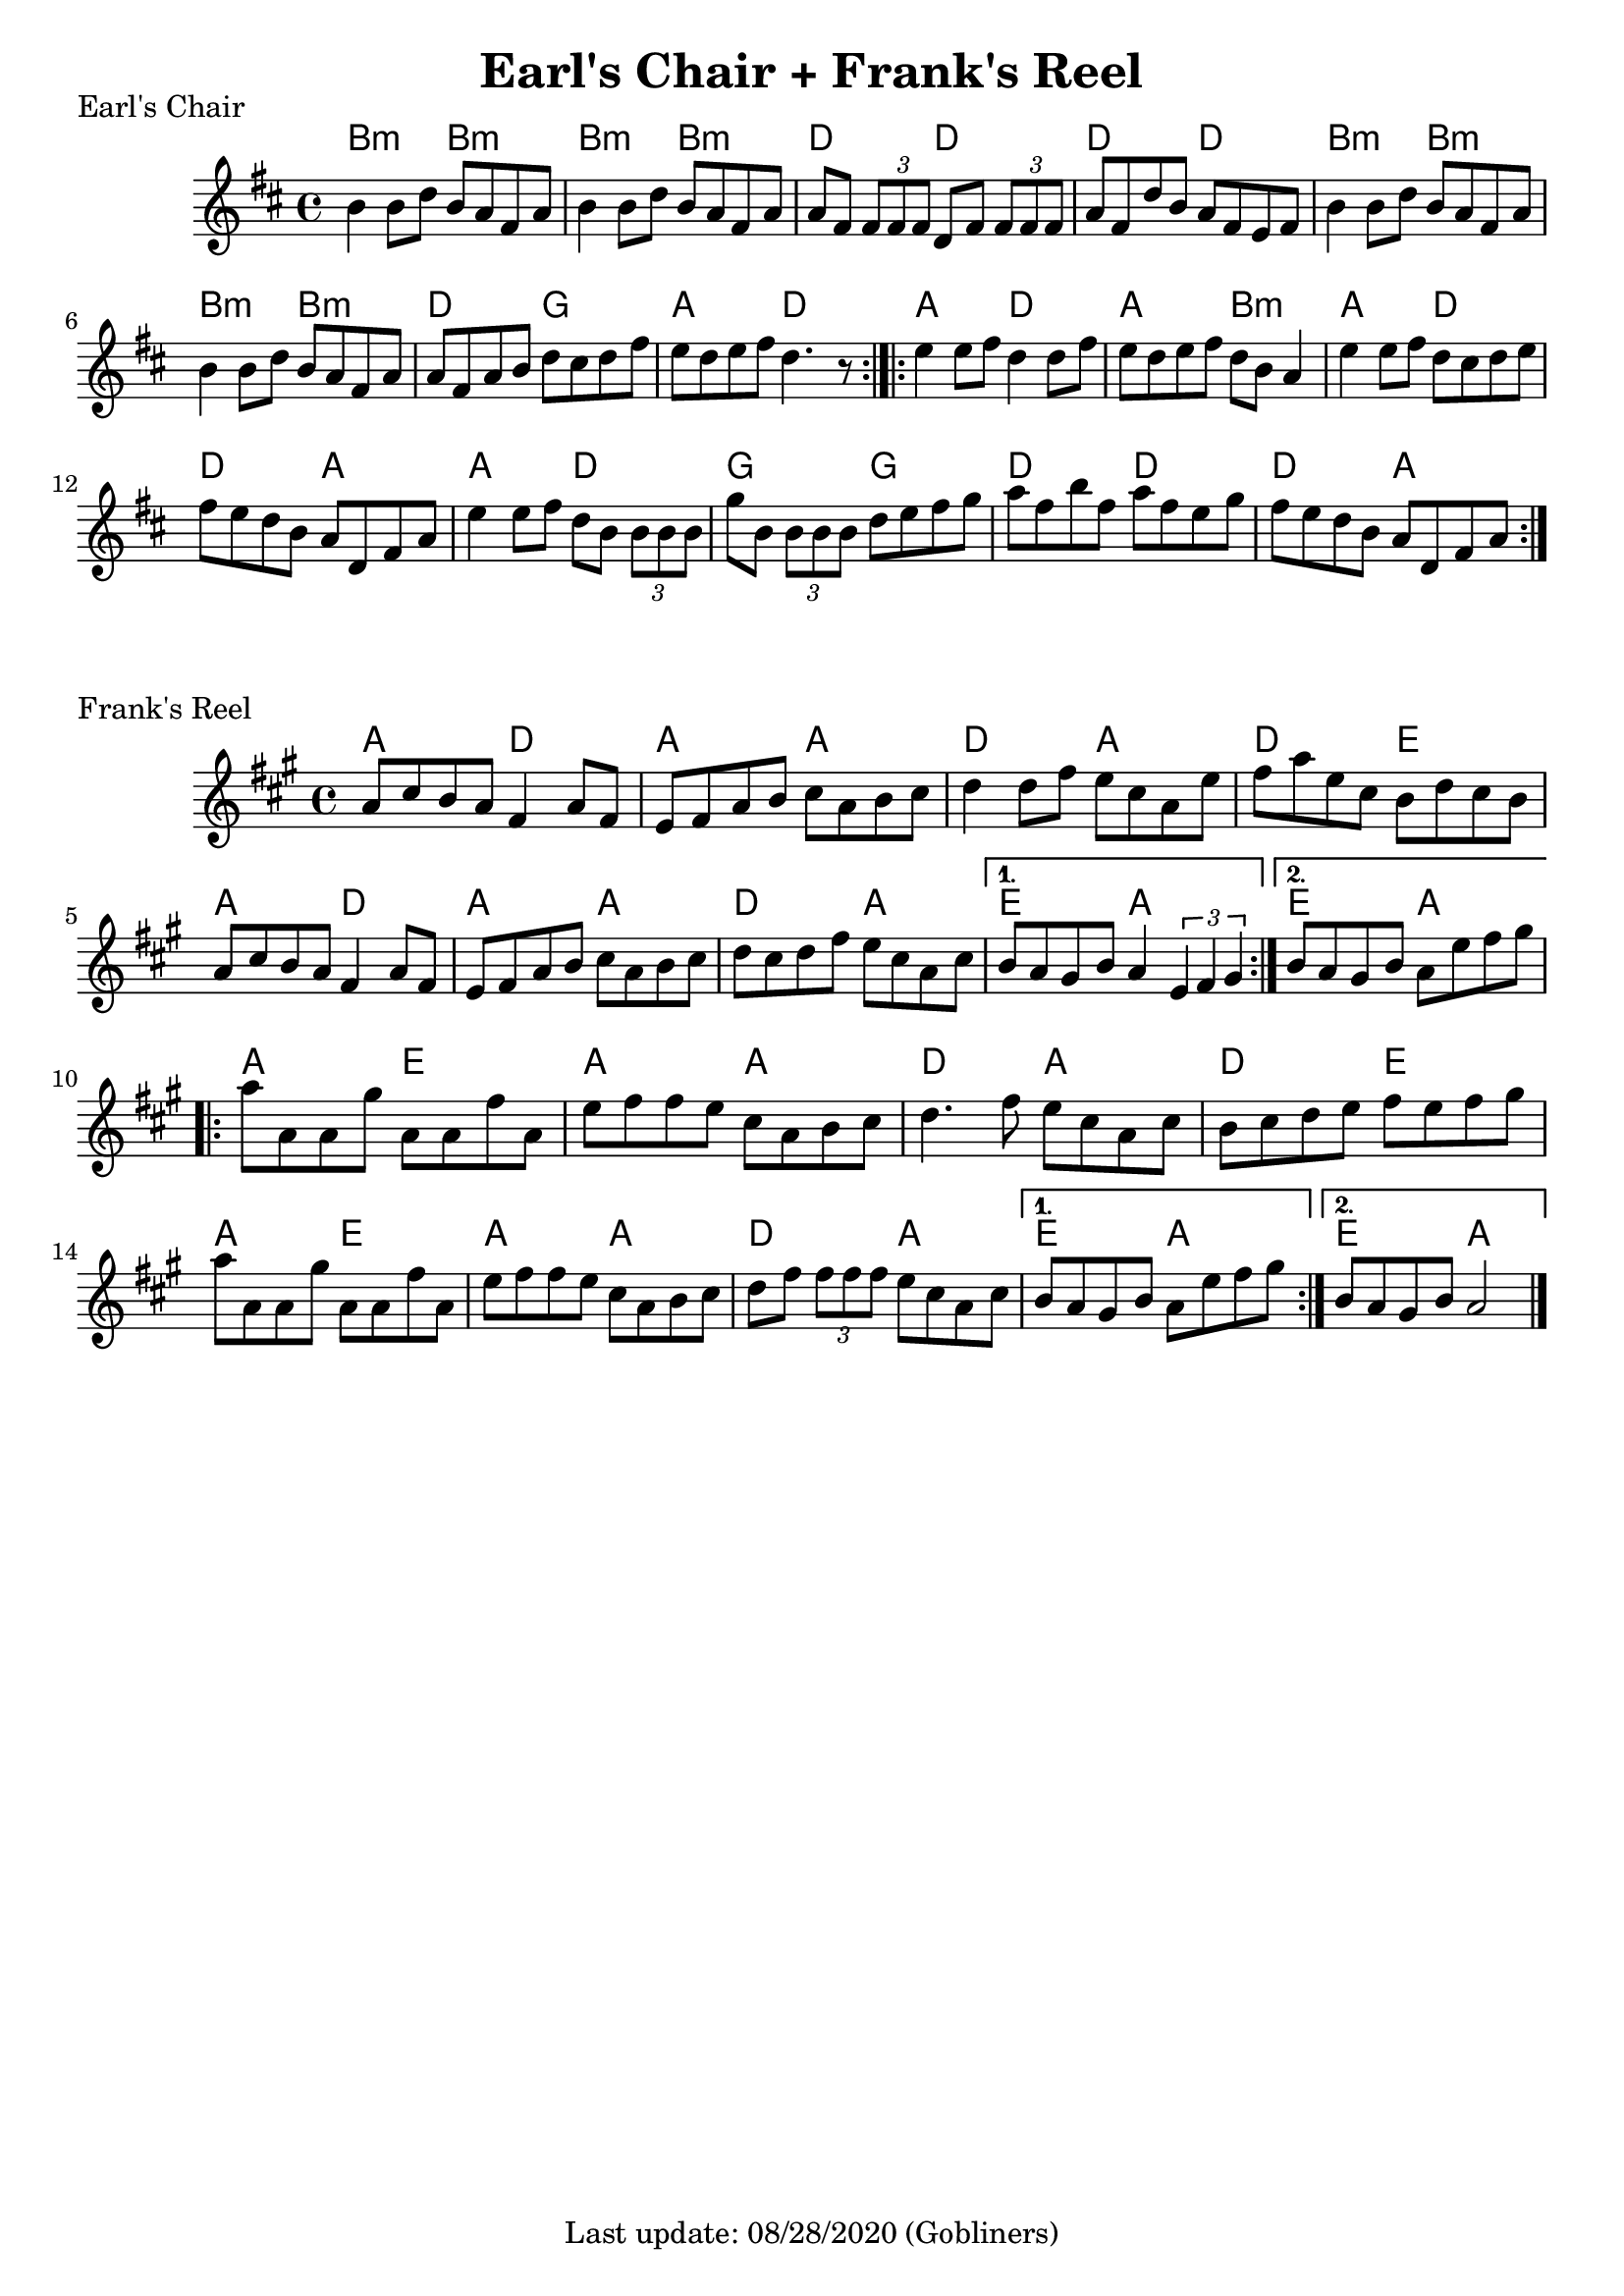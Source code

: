 #(set-default-paper-size "a4" 'portrait)
%#(set-global-staff-size 24)

\version "2.18"
\header {
  title = "Earl's Chair + Frank's Reel"
  %arranger = "Hornpipe, Ireland, traditional"
  enteredby = "grerika @ github"
  tagline = "Last update: 08/28/2020 (Gobliners)"
}

global = {
  \key a \major
  \time 4/4
}


earlsChair  = \relative c'' {
    \key d \major 
    \time 4/4
   % \tempo 4 = 125
    b4 b8 d b a fis a | 
    b4 b8 d b a fis a | 
    a fis \tuplet 3/2 { fis fis fis } d8 fis \tuplet 3/2 { fis fis fis  }|
    a8 fis d' b a fis e fis |
    %
    b4 b8 d b a fis a | 
    b4 b8 d b a fis a | 
    a fis a b d cis d fis | 
    e d e fis d4. r8
    \bar ":|.|:"
    e4 e8 fis d4 d8 fis | 
    e d e fis d b a4 |
    e'4 e8 fis d cis d e | 
    fis e d b a d, fis a |
    % 
    e'4 e8 fis d b \tuplet 3/2 { b b b } |
    g'8 b, \tuplet 3/2 { b b b } d8 e fis g |
    a fis b fis a fis e g | 
    fis e d b a d, fis a
    \bar ":|."
}

harmoniesEarlsChair = \chordmode {
    b4:m r b4:m r |  b4:m r b4:m r
    d4 r d r | d4 r d r
    b4:m r b4:m r |  b4:m r b4:m r
    d4 r g r | a4 r d r
    % 
    a r d r | a r b:min r | a r d r | d r a r 
    a r d r | g r g r | d r d r | d r a r
}

franksReel = \relative c'{
  \global
    \repeat volta 2 {
    a'8 cis b a fis4 a8 fis | 
    e fis a b cis a b cis |
    d4 d8 fis e cis a e' |
    fis a e cis b d cis b |
    a cis b a fis4 a8 fis |
    e fis a b cis a b cis |
    d cis d fis e cis a cis 
    }
    \alternative {
      {b a gis b a4 \tuplet 3/1 { e fis gis }}
      {b8 a gis b a e' fis gis }
    }
    \break
    \repeat volta 2 {
        a8 a, a gis' | 
        a, a fis' a, | 
        e' fis fis e cis a b cis | 
        d4. fis8 e cis a cis |
        b cis d e fis e fis gis |
        \break
        a8 a, a gis' | 
        a, a fis' a, | 
        e' fis fis e cis a b cis | 
        d fis \tuplet 3/2 { fis fis fis } 
        e8 cis a cis 
    }
    \alternative {
        { b a gis b a e' fis gis }
        { b, a gis b a2 }
    }
    \bar "|."
    
}


harmoniesFranksReel = \chordmode {
    a2 d | a4 r a4 r | d2 a | d e | 
    a d2 | a4 r a4 r | d2 a | e a | e a
    a e  | a4 r a4 r | d2 a | d e |
    a e  | a4 r a4 r | d2 a | e a | e a
}

\score { 
    \header {
      piece = "Earl's Chair"
    }
    <<
      \new ChordNames {
        \set noChordSymbol = "" 
        \set chordChanges = ##t
        \harmoniesEarlsChair
      }
      \earlsChair 
    >>
    %\layout {}
    %\midi {}
}


\score { 
    \header {
      piece = "Frank's Reel"
    }
    <<
      \new ChordNames {
        \set noChordSymbol = "" 
        \set chordChanges = ##t
        \harmoniesFranksReel
      }
      \franksReel 
    >>
    %\layout {}
    %\midi {}
}
